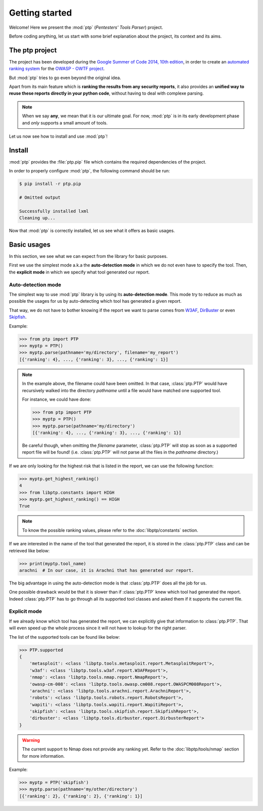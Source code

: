 Getting started
###############

Welcome! Here we present the :mod:`ptp` (*Pentesters' Tools Parser*) project.

Before coding anything, let us start with some brief explanation about the
project, its context and its aims.

The ptp project
***************

The project has been developed during the `Google Summer of Code 2014, 10th
edition <https://www.google-melange.com/gsoc/homepage/google/gsoc2014>`_, in
order to create an `automated ranking system
<https://www.owasp.org/index.php/GSoC2014_Ideas#OWASP_OWTF_-_Automated_Vulnerability_Severity_Rankings>`_
for the `OWASP - OWTF project <https://www.owasp.org/index.php/OWASP_OWTF>`_.

But :mod:`ptp` tries to go even beyond the original idea.

Apart from its main feature which is **ranking the results from any security
reports**, it also provides an **unified way to reuse these reports directly in
your python code**, without having to deal with complexe parsing.

.. note::

    When we say **any**, we mean that it is our ultimate goal. For now,
    :mod:`ptp` is in its early development phase and *only* supports a small
    amount of tools.

Let us now see how to install and use :mod:`ptp`!

Install
*******

:mod:`ptp` provides the :file:`ptp.pip` file which contains the required
dependencies of the project.

In order to properly configure :mod:`ptp`, the following command should be run:

.. code-block:: bash

    $ pip install -r ptp.pip

    # Omitted output

    Successfully installed lxml
    Cleaning up...

Now that :mod:`ptp` is correctly installed, let us see what it offers as basic
usages.

Basic usages
************

In this section, we see what we can expect from the library for basic purposes.

First we use the simplest mode a.k.a the **auto-detection mode** in which we do
not even have to specify the tool.
Then, the **explicit mode** in which we specify what tool generated our report.

Auto-detection mode
===================

The simplest way to use :mod:`ptp` library is by using its **auto-detection
mode**. This mode try to reduce as much as possible the usages for us by
auto-detecting which tool has generated a given report.

That way, we do not have to bother knowing if the report we want to parse comes
from `W3AF <http://w3af.org/>`_, `DirBuster
<https://www.owasp.org/index.php/Category:OWASP_DirBuster_Project>`_ or even
`Skipfish <https://code.google.com/p/skipfish/>`_.

Example:

.. code-block:: pycon

    >>> from ptp import PTP
    >>> myptp = PTP()
    >>> myptp.parse(pathname='my/directory', filename='my_report')
    [{'ranking': 4}, ..., {'ranking': 3}, ..., {'ranking': 1}]

.. note::

    In the example above, the filename could have been omitted. In that case,
    :class:`ptp.PTP` would have recursively walked into the directory
    `pathname` until a file would have matched one supported tool.

    For instance, we could have done:

    >>> from ptp import PTP
    >>> myptp = PTP()
    >>> myptp.parse(pathname='my/directory')
    [{'ranking': 4}, ..., {'ranking': 3}, ..., {'ranking': 1}]

    Be careful though, when omitting the `filename` parameter, :class:`ptp.PTP`
    will stop as soon as a supported report file will be found! (i.e.
    :class:`ptp.PTP` will not parse all the files in the `pathname` directory.)

If we are only looking for the highest risk that is listed in the report, we
can use the following function:

.. code-block:: pycon

    >>> myptp.get_highest_ranking()
    4
    >>> from libptp.constants import HIGH
    >>> myptp.get_highest_ranking() == HIGH
    True

.. note::

    To know the possible ranking values, please refer to the
    :doc:`libptp/constants` section.

If we are interested in the name of the tool that generated the report, it is
stored in the :class:`ptp.PTP` class and can be retrieved like below:

.. code-block:: pycon

    >>> print(myptp.tool_name)
    arachni  # In our case, it is Arachni that has generated our report.

The big advantage in using the auto-detection mode is that :class:`ptp.PTP`
does all the job for us.

One possible drawback would be that it is slower than if :class:`ptp.PTP` knew
which tool had generated the report. Indeed :class:`ptp.PTP` has to go through
all its supported tool classes and asked them if it supports the current file.

Explicit mode
=============

If we already know which tool has generated the report, we can explicitly give
that information to :class:`ptp.PTP`. That will even speed up the whole process
since it will not have to lookup for the right parser.

The list of the supported tools can be found like below:

.. code-block:: pycon

    >>> PTP.supported
    {
        'metasploit': <class 'libptp.tools.metasploit.report.MetasploitReport'>,
        'w3af': <class 'libptp.tools.w3af.report.W3AFReport'>,
        'nmap': <class 'libptp.tools.nmap.report.NmapReport'>,
        'owasp-cm-008': <class 'libptp.tools.owasp.cm008.report.OWASPCM008Report'>,
        'arachni': <class 'libptp.tools.arachni.report.ArachniReport'>,
        'robots': <class 'libptp.tools.robots.report.RobotsReport'>,
        'wapiti': <class 'libptp.tools.wapiti.report.WapitiReport'>,
        'skipfish': <class 'libptp.tools.skipfish.report.SkipfishReport'>,
        'dirbuster': <class 'libptp.tools.dirbuster.report.DirbusterReport'>
    }

.. warning::

    The current support to Nmap does not provide any ranking yet.
    Refer to the :doc:`libptp/tools/nmap` section for more information.

Example:

.. code-block:: pycon

    >>> myptp = PTP('skipfish')
    >>> myptp.parse(pathname='my/other/directory')
    [{'ranking': 2}, {'ranking': 2}, {'ranking': 1}]
